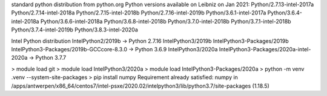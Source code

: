 standard python distribution from python.org
Python versions available on Leibniz on Jan 2021:
Python/2.7.13-intel-2017a
Python/2.7.14-intel-2018a
Python/2.7.15-intel-2018b
Python/2.7.16-intel-2019b
Python/3.6.1-intel-2017a
Python/3.6.4-intel-2018a
Python/3.6.6-intel-2018a
Python/3.6.8-intel-2018b
Python/3.7.0-intel-2018b
Python/3.7.1-intel-2018b
Python/3.7.4-intel-2019b
Python/3.8.3-intel-2020a

Intel Python distribution
IntelPython2/2019b -> Python 2.7.16
IntelPython3/2019b IntelPython3-Packages/2019b IntelPython3-Packages/2019b-GCCcore-8.3.0 -> Python 3.6.9
IntelPython3/2020a IntelPython3-Packages/2020a-intel-2020a -> Python 3.7.7

> module load git
> module load IntelPython3/2020a
> module load IntelPython3-Packages/2020a
> python -m venv .venv --system-site-packages
> pip install numpy
Requirement already satisfied: numpy in /apps/antwerpen/x86_64/centos7/intel-psxe/2020.02/intelpython3/lib/python3.7/site-packages (1.18.5)
